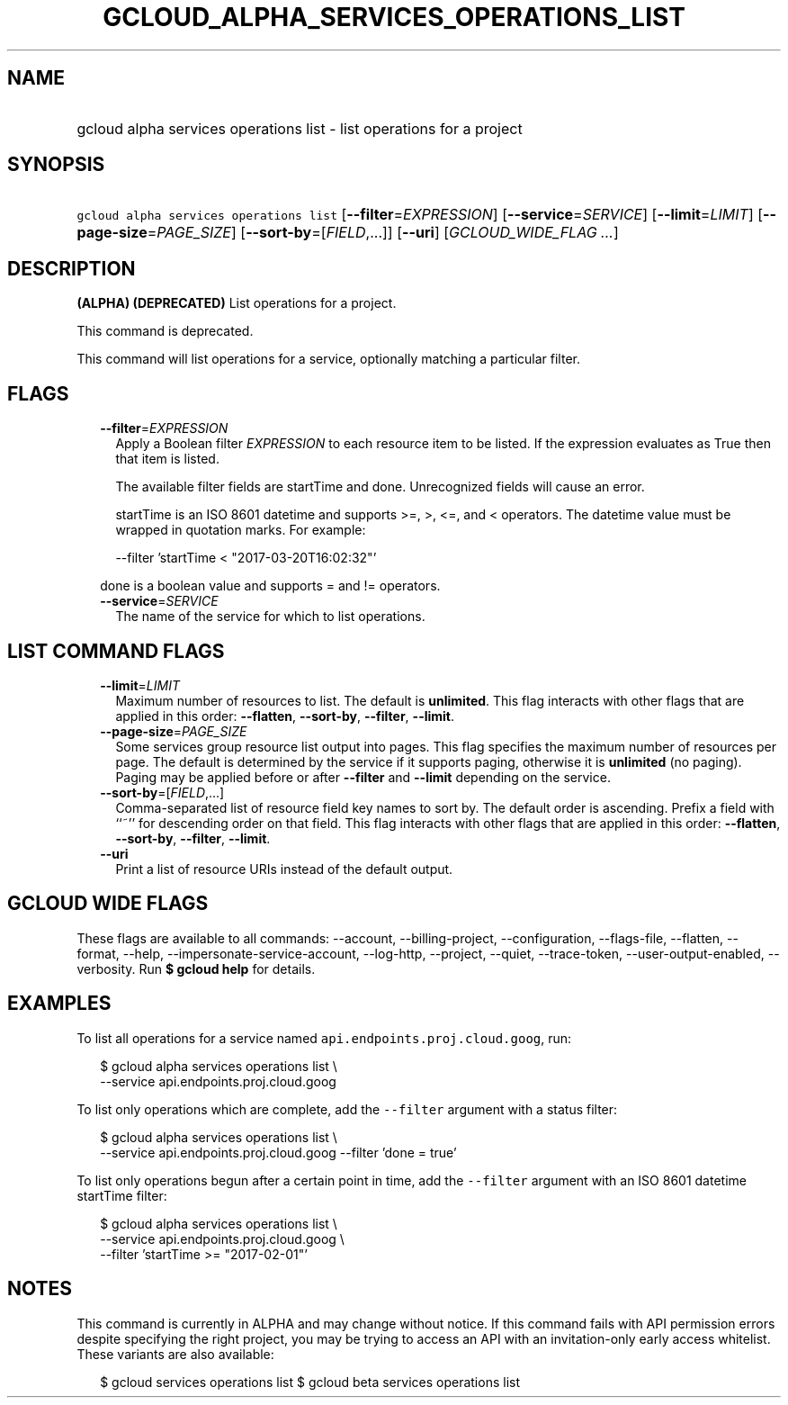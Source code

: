
.TH "GCLOUD_ALPHA_SERVICES_OPERATIONS_LIST" 1



.SH "NAME"
.HP
gcloud alpha services operations list \- list operations for a project



.SH "SYNOPSIS"
.HP
\f5gcloud alpha services operations list\fR [\fB\-\-filter\fR=\fIEXPRESSION\fR] [\fB\-\-service\fR=\fISERVICE\fR] [\fB\-\-limit\fR=\fILIMIT\fR] [\fB\-\-page\-size\fR=\fIPAGE_SIZE\fR] [\fB\-\-sort\-by\fR=[\fIFIELD\fR,...]] [\fB\-\-uri\fR] [\fIGCLOUD_WIDE_FLAG\ ...\fR]



.SH "DESCRIPTION"

\fB(ALPHA)\fR \fB(DEPRECATED)\fR List operations for a project.

This command is deprecated.

This command will list operations for a service, optionally matching a
particular filter.



.SH "FLAGS"

.RS 2m
.TP 2m
\fB\-\-filter\fR=\fIEXPRESSION\fR
Apply a Boolean filter \fIEXPRESSION\fR to each resource item to be listed. If
the expression evaluates as True then that item is listed.

The available filter fields are startTime and done. Unrecognized fields will
cause an error.

startTime is an ISO 8601 datetime and supports >=, >, <=, and < operators. The
datetime value must be wrapped in quotation marks. For example:

.RS 2m
\-\-filter 'startTime < "2017\-03\-20T16:02:32"'
.RE

done is a boolean value and supports = and != operators.

.TP 2m
\fB\-\-service\fR=\fISERVICE\fR
The name of the service for which to list operations.


.RE
.sp

.SH "LIST COMMAND FLAGS"

.RS 2m
.TP 2m
\fB\-\-limit\fR=\fILIMIT\fR
Maximum number of resources to list. The default is \fBunlimited\fR. This flag
interacts with other flags that are applied in this order: \fB\-\-flatten\fR,
\fB\-\-sort\-by\fR, \fB\-\-filter\fR, \fB\-\-limit\fR.

.TP 2m
\fB\-\-page\-size\fR=\fIPAGE_SIZE\fR
Some services group resource list output into pages. This flag specifies the
maximum number of resources per page. The default is determined by the service
if it supports paging, otherwise it is \fBunlimited\fR (no paging). Paging may
be applied before or after \fB\-\-filter\fR and \fB\-\-limit\fR depending on the
service.

.TP 2m
\fB\-\-sort\-by\fR=[\fIFIELD\fR,...]
Comma\-separated list of resource field key names to sort by. The default order
is ascending. Prefix a field with ``~'' for descending order on that field. This
flag interacts with other flags that are applied in this order:
\fB\-\-flatten\fR, \fB\-\-sort\-by\fR, \fB\-\-filter\fR, \fB\-\-limit\fR.

.TP 2m
\fB\-\-uri\fR
Print a list of resource URIs instead of the default output.


.RE
.sp

.SH "GCLOUD WIDE FLAGS"

These flags are available to all commands: \-\-account, \-\-billing\-project,
\-\-configuration, \-\-flags\-file, \-\-flatten, \-\-format, \-\-help,
\-\-impersonate\-service\-account, \-\-log\-http, \-\-project, \-\-quiet,
\-\-trace\-token, \-\-user\-output\-enabled, \-\-verbosity. Run \fB$ gcloud
help\fR for details.



.SH "EXAMPLES"

To list all operations for a service named \f5api.endpoints.proj.cloud.goog\fR,
run:

.RS 2m
$ gcloud alpha services operations list \e
    \-\-service api.endpoints.proj.cloud.goog
.RE

To list only operations which are complete, add the \f5\-\-filter\fR argument
with a status filter:

.RS 2m
$ gcloud alpha services operations list \e
    \-\-service api.endpoints.proj.cloud.goog \-\-filter 'done = true'
.RE

To list only operations begun after a certain point in time, add the
\f5\-\-filter\fR argument with an ISO 8601 datetime startTime filter:

.RS 2m
$ gcloud alpha services operations list \e
    \-\-service api.endpoints.proj.cloud.goog \e
    \-\-filter 'startTime >= "2017\-02\-01"'
.RE



.SH "NOTES"

This command is currently in ALPHA and may change without notice. If this
command fails with API permission errors despite specifying the right project,
you may be trying to access an API with an invitation\-only early access
whitelist. These variants are also available:

.RS 2m
$ gcloud services operations list
$ gcloud beta services operations list
.RE

